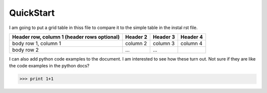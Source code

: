 QuickStart
**********

I am going to put a grid table in thiss file to compare it to the simple table in the instal rst file.

+------------------------+------------+----------+----------+
| Header row, column 1   | Header 2   | Header 3 | Header 4 |
| (header rows optional) |            |          |          |
+========================+============+==========+==========+
| body row 1, column 1   | column 2   | column 3 | column 4 |
+------------------------+------------+----------+----------+
| body row 2             | ...        | ...      |          |
+------------------------+------------+----------+----------+

I can also add python code examples to the document. I am interested to see how these turn out. Not sure if they are like the code examples in the python docs?

>>> print 1+1 

